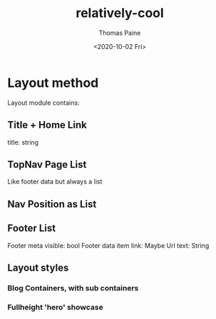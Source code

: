 #+options: ':nil *:t -:t ::t <:t H:3 \n:nil ^:t arch:headline
#+options: author:t broken-links:nil c:nil creator:nil
#+options: d:(not "LOGBOOK") date:t e:t email:nil f:t inline:t num:t
#+options: p:nil pri:nil prop:nil stat:t tags:t tasks:t tex:t
#+options: timestamp:t title:t toc:t todo:t |:t
#+title: relatively-cool
#+date: <2020-10-02 Fri>
#+author: Thomas Paine
#+email: thomas@gnarly.dog
#+language: en
#+select_tags: export
#+exclude_tags: noexport
#+creator: Emacs 28.0.50 (Org mode 9.3)

* Layout method
Layout module contains:
** Title + Home Link
   title: string
** TopNav Page List
   Like footer data but always a list
** Nav Position as List
** Footer List

   Footer meta
   visible: bool
   Footer data item
   link: Maybe Url
   text: String
** Layout styles
*** Blog Containers, with sub containers
*** Fullheight 'hero' showcase
